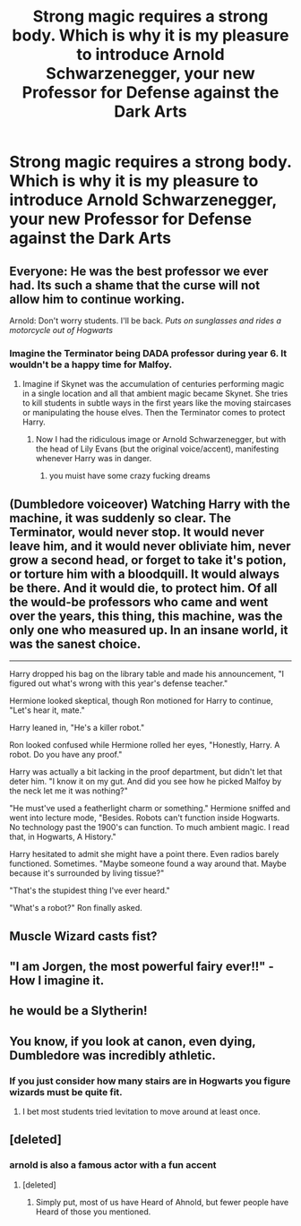 #+TITLE: Strong magic requires a strong body. Which is why it is my pleasure to introduce Arnold Schwarzenegger, your new Professor for Defense against the Dark Arts

* Strong magic requires a strong body. Which is why it is my pleasure to introduce Arnold Schwarzenegger, your new Professor for Defense against the Dark Arts
:PROPERTIES:
:Author: Hellstrike
:Score: 194
:DateUnix: 1579003510.0
:DateShort: 2020-Jan-14
:FlairText: Prompt
:END:

** Everyone: He was the best professor we ever had. Its such a shame that the curse will not allow him to continue working.

Arnold: Don't worry students. I'll be back. /Puts on sunglasses and rides a motorcycle out of Hogwarts/
:PROPERTIES:
:Author: Thalia756
:Score: 91
:DateUnix: 1579009824.0
:DateShort: 2020-Jan-14
:END:

*** Imagine the Terminator being DADA professor during year 6. It wouldn't be a happy time for Malfoy.
:PROPERTIES:
:Author: Hellstrike
:Score: 37
:DateUnix: 1579010513.0
:DateShort: 2020-Jan-14
:END:

**** Imagine if Skynet was the accumulation of centuries performing magic in a single location and all that ambient magic became Skynet. She tries to kill students in subtle ways in the first years like the moving staircases or manipulating the house elves. Then the Terminator comes to protect Harry.
:PROPERTIES:
:Author: Thalia756
:Score: 32
:DateUnix: 1579010736.0
:DateShort: 2020-Jan-14
:END:

***** Now I had the ridiculous image or Arnold Schwarzenegger, but with the head of Lily Evans (but the original voice/accent), manifesting whenever Harry was in danger.
:PROPERTIES:
:Author: Hellstrike
:Score: 27
:DateUnix: 1579011053.0
:DateShort: 2020-Jan-14
:END:

****** you muist have some crazy fucking dreams
:PROPERTIES:
:Author: TheSirGrailluet
:Score: 10
:DateUnix: 1579028766.0
:DateShort: 2020-Jan-14
:END:


** (Dumbledore voiceover) Watching Harry with the machine, it was suddenly so clear. The Terminator, would never stop. It would never leave him, and it would never obliviate him, never grow a second head, or forget to take it's potion, or torture him with a bloodquill. It would always be there. And it would die, to protect him. Of all the would-be professors who came and went over the years, this thing, this machine, was the only one who measured up. In an insane world, it was the sanest choice.

--------------

Harry dropped his bag on the library table and made his announcement, "I figured out what's wrong with this year's defense teacher."

Hermione looked skeptical, though Ron motioned for Harry to continue, "Let's hear it, mate."

Harry leaned in, "He's a killer robot."

Ron looked confused while Hermione rolled her eyes, "Honestly, Harry. A robot. Do you have any proof."

Harry was actually a bit lacking in the proof department, but didn't let that deter him. "I know it on my gut. And did you see how he picked Malfoy by the neck let me it was nothing?"

"He must've used a featherlight charm or something." Hermione sniffed and went into lecture mode, "Besides. Robots can't function inside Hogwarts. No technology past the 1900's can function. To much ambient magic. I read that, in Hogwarts, A History."

Harry hesitated to admit she might have a point there. Even radios barely functioned. Sometimes. "Maybe someone found a way around that. Maybe because it's surrounded by living tissue?"

"That's the stupidest thing I've ever heard."

"What's a robot?" Ron finally asked.
:PROPERTIES:
:Author: streakermaximus
:Score: 20
:DateUnix: 1579053697.0
:DateShort: 2020-Jan-15
:END:


** Muscle Wizard casts fist?
:PROPERTIES:
:Author: spliffay666
:Score: 14
:DateUnix: 1579013701.0
:DateShort: 2020-Jan-14
:END:


** "I am Jorgen, the most powerful fairy ever!!" - How I imagine it.
:PROPERTIES:
:Author: electric_paganini
:Score: 14
:DateUnix: 1579028633.0
:DateShort: 2020-Jan-14
:END:


** he would be a Slytherin!
:PROPERTIES:
:Author: Schak_Raven
:Score: 3
:DateUnix: 1579019002.0
:DateShort: 2020-Jan-14
:END:


** You know, if you look at canon, even dying, Dumbledore was incredibly athletic.
:PROPERTIES:
:Author: SpongeBobmobiuspants
:Score: 3
:DateUnix: 1579057315.0
:DateShort: 2020-Jan-15
:END:

*** If you just consider how many stairs are in Hogwarts you figure wizards must be quite fit.
:PROPERTIES:
:Author: EpicBeardMan
:Score: 3
:DateUnix: 1579063745.0
:DateShort: 2020-Jan-15
:END:

**** I bet most students tried levitation to move around at least once.
:PROPERTIES:
:Author: Hellstrike
:Score: 3
:DateUnix: 1579087038.0
:DateShort: 2020-Jan-15
:END:


** [deleted]
:PROPERTIES:
:Score: 1
:DateUnix: 1579021122.0
:DateShort: 2020-Jan-14
:END:

*** arnold is also a famous actor with a fun accent
:PROPERTIES:
:Author: CommanderL3
:Score: 3
:DateUnix: 1579021413.0
:DateShort: 2020-Jan-14
:END:

**** [deleted]
:PROPERTIES:
:Score: 1
:DateUnix: 1579021683.0
:DateShort: 2020-Jan-14
:END:

***** Simply put, most of us have Heard of Ahnold, but fewer people have Heard of those you mentioned.
:PROPERTIES:
:Author: will1707
:Score: 5
:DateUnix: 1579023069.0
:DateShort: 2020-Jan-14
:END:
